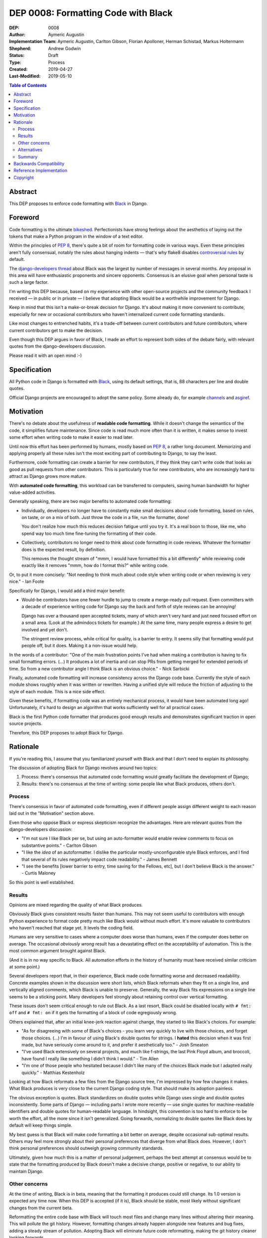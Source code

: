 ====================================
DEP 0008: Formatting Code with Black
====================================

:DEP: 0008
:Author: Aymeric Augustin
:Implementation Team: Aymeric Augustin, Carlton Gibson, Florian Apolloner, Herman Schistad, Markus Holtermann
:Shepherd: Andrew Godwin
:Status: Draft
:Type: Process
:Created: 2019-04-27
:Last-Modified: 2019-05-10

.. contents:: Table of Contents
   :depth: 3
   :local:

Abstract
========

This DEP proposes to enforce code formatting with Black_ in Django.

.. _Black: https://github.com/python/black

Foreword
========

Code formatting is the ultimate bikeshed_. Perfectionists have strong feelings
about the aesthetics of laying out the tokens that make a Python program in
the window of a text editor.

Within the principles of :pep:`8`, there's quite a bit of room for formatting
code in various ways. Even these principles aren't fully consensual, notably
the rules about hanging indents — that's why flake8 disables `controversial
rules`_ by default.

The `django-developers thread`_ about Black was the largest by number of
messages in several months. Any proposal in this area will have enthusiastic
proponents and sincere opponents. Consensus is an elusive goal when personal
taste is such a large factor.

I'm writing this DEP because, based on my experience with other open-source
projects and the community feedback I received — in public or in private —
I believe that adopting Black would be a worthwhile improvement for Django.

Keep in mind that this isn't a make-or-break decision for Django. It's about
making it more convenient to contribute, especially for new or occasional
contributors who haven't internalized current code formatting standards.

Like most changes to entrenched habits, it's a trade-off between current
contributors and future contributors, where current contributors get to make
the decision.

Even though this DEP argues in favor of Black, I made an effort to represent
both sides of the debate fairly, with relevant quotes from the
django-developers discussion.

Please read it with an open mind :-)

.. _bikeshed: http://bikeshed.com/
.. _controversial rules: https://gitlab.com/pycqa/flake8/blob/88caf5ac484f5c09aedc02167c59c66ff0af0068/src/flake8/defaults.py#L15
.. _django-developers thread: https://groups.google.com/d/msg/django-developers/wK2PzdGNOpQ/DG55Ai0EBQAJ

Specification
=============

All Python code in Django is formatted with Black_, using its default
settings, that is, 88 characters per line and double quotes.

Official Django projects are encouraged to adopt the same policy. Some already
do, for example channels_ and asgiref_.

.. _channels: https://github.com/django/channels
.. _asgiref: https://github.com/django/asgiref

Motivation
==========

There's no debate about the usefulness of **readable code formatting**. While
it doesn't change the semantics of the code, it simplifies future maintenance.
Since code is read much more often than it is written, it makes sense to
invest some effort when writing code to make it easier to read later.

Until now this effort has been performed by humans, mostly based on :pep:`8`,
a rather long document. Memorizing and applying properly all these rules isn't
the most exciting part of contributing to Django, to say the least.

Furthermore, code formatting can create a barrier for new contributors, if
they think they can't write code that looks as good as pull requests from
other contributors. This is particularly true for new contributors, who are
increasingly hard to attract as Django grows more mature.

With **automated code formatting**, this workload can be transferred to
computers, saving human bandwidth for higher value-added activities.

Generally speaking, there are two major benefits to automated code formatting:

* Individually, developers no longer have to constantly make small decisions
  about code formatting, based on rules, on taste, or on a mix of both. Just
  throw the code in a file, run the formatter, done!

  You don't realize how much this reduces decision fatigue until you try it.
  It's a real boon to those, like me, who spend way too much time fine-tuning
  the formatting of their code.

* Collectively, contributors no longer need to think about code formatting
  in code reviews. Whatever the formatter does is the expected result, by
  definition.

  This removes the thought stream of "mmm, I would have formatted this a bit
  differently" while reviewing code exactly like it removes "mmm, how do I
  format this?" while writing code.

Or, to put it more concisely: "Not needing to think much about code style when
writing code or when reviewing is very nice." - Ian Foote

Specifically for Django, I would add a third major benefit:

* Would-be contributors have one fewer hurdle to jump to create a merge-ready
  pull request. Even committers with a decade of experience writing code for
  Django say the back and forth of style reviews can be annoying!

  Django has over a thousand open accepted tickets, many of which aren't very
  hard and just need focused effort on a small area. (Look at the admindocs
  tickets for example.) At the same time, many people express a desire to get
  involved and yet don't.

  The stringent review process, while critical for quality, is a barrier to
  entry. It seems silly that formatting would put people off, but it does.
  Making it a non-issue would help.

In the words of a contributor: "One of the main frustration points I've had
when making a contribution is having to fix small formatting errors. (...) It
produces a lot of inertia and can stop PRs from getting merged for extended
periods of time. So from a new contributor angle I think Black is an obvious
choice." - Nick Sarbicki

Finally, automated code formatting will increase consistency across the Django
code base. Currently the style of each module shows roughly when it was
written or rewritten. Having a unified style will reduce the friction of
adjusting to the style of each module. This is a nice side effect.

Given these benefits, if formatting code was an entirely mechanical process,
it would have been automated long ago! Unfortunately, it's hard to design an
algorithm that works sufficiently well for all practical cases.

Black is the first Python code formatter that produces good enough results and
demonstrates significant traction in open source projects.

Therefore, this DEP proposes to adopt Black for Django.

Rationale
=========

If you're reading this, I assume that you familiarized yourself with Black and
that I don't need to explain its philosophy.

The discussion of adopting Black for Django revolves around two topics:

1. Process: there's consensus that automated code formatting would greatly
   facilitate the development of Django;
2. Results: there's no consensus at the time of writing: some people like
   what Black produces, others don't.

Process
-------

There's consensus in favor of automated code formatting, even if different
people assign different weight to each reason laid out in the "Motivation"
section above.

Even those who oppose Black or express skepticism recognize the advantages.
Here are relevant quotes from the django-developers discussion:

* "I'm not sure I like Black per se, but using an auto-formatter would enable
  review comments to focus on substantive points." - Carlton Gibson

* "I like the *idea* of an autoformatter. I dislike the particular
  mostly-unconfigurable style Black enforces, and I find that several of its
  rules negatively impact code readability." - James Bennett

* "I see the benefits [lower barrier to entry, time saving for the Fellows,
  etc], but I don't believe Black is the answer." - Curtis Maloney

So this point is well established.

Results
-------

Opinions are mixed regarding the quality of what Black produces.

Obviously Black gives consistent results faster than humans. This may not seem
useful to contributors with enough Python experience to format code pretty
much like Black would without much effort. It's more valuable to contributors
who haven't reached that stage yet. It levels the coding field.

Humans are very sensitive to cases where a computer does worse than humans,
even if the computer does better on average. The occasional *obviously wrong*
result has a devastating effect on the acceptability of automation. This is
the most common argument brought against Black.

(And it is in no way specific to Black. All automation efforts in the history
of humanity must have received similar criticism at some point.)

Several developers report that, in their experience, Black made code
formatting worse and decreased readability. Concrete examples shown in the
discussion were short lists, which Black reformats when they fit on a single
line, and vertically aligned comments, which Black is unable to preserve.
Generally, the way Black fits expressions on a single line seems to be a
sticking point. Many developers feel strongly about retaining control over
vertical formatting.

These issues don't seem critical enough to rule out Black. As a last resort,
Black could be disabled locally with ``# fmt: off`` and ``# fmt: on`` if it
gets the formatting of a block of code egregiously wrong.

Others explained that, after an initial knee-jerk reaction against change,
they started to like Black's choices. For example:

* "As for disagreeing with some of Black's choices - you learn very quickly to
  live with those choices, and forget those choices. (...) I'm in favour of
  using Black's double quotes for strings. I **hated** this decision when it
  was first made, but have seriously come around to it, and prefer it
  aesthetically too." - Josh Smeaton

* "I've used Black extensively on several projects, and much like f-strings,
  the last Pink Floyd album, and broccoli, have found I really like something
  I didn't think I would." - Tim Allen

* "I'm one of those people who hesitated because I didn't like many of the
  choices Black made but I adapted really quickly." - Matthias Kestenholz

Looking at how Black reformats a few files from the Django source tree, I'm
impressed by how few changes it makes. What Black produces is very close to
the current Django coding style. That should make its adoption painless.

The obvious exception is quotes. Black standardizes on double quotes while
Django uses single and double quotes inconsistently. Some parts of Django —
including parts I wrote more recently — use single quotes for machine-readable
identifiers and double quotes for human-readable language. In hindsight, this
convention is too hard to enforce to be worth the effort, all the more since
it isn't generalized. Going forwards, normalizing to double quotes like Black
does by default will keep things simple.

My best guess is that Black will make code formatting a bit better on average,
despite occasional sub-optimal results. Others may feel more strongly about
their personal preferences that diverge from what Black does. However, I don't
think personal preferences should outweigh growing community standards.

Ultimately, given how much this is a matter of personal judgement, perhaps the
best attempt at consensus would be to state that the formatting produced by
Black doesn't make a decisive change, positive or negative, to our ability to
maintain Django.

Other concerns
--------------

At the time of writing, Black is in beta, meaning that the formatting it
produces could still change. Its 1.0 version is expected any time now. When
this DEP is accepted (if it is), Black should be stable, most likely without
significant changes from the current beta.

Reformatting the entire code base with Black will touch most files and change
many lines without altering their meaning. This will pollute the git history.
However, formatting changes already happen alongside new features and bug
fixes, adding a steady stream of pollution. Adopting Black will eliminate
future code reformatting, making the git history cleaner looking forwards.

Besides, GitHub has a "View blame prior to this change" button to jump easily
through refactoring commits. git-hyper-blame was also suggested as a way to
ignore non-significant commits, although it requires some setup and doesn't
integrate with IDEs.

Reformatting will also be disruptive for open pull requests. One way to update
them is to run Black on modified files, keep a copy aside, start a new branch
from master, move the modified files back into place, and commit the result.

In order to minimize the effort for backporting patches, Black will be applied
to the master and stable/2.2.x branches, which are in their mainstream support
period. 2.2 is an LTS release that will be supported for three more years;
this is a good reason for formatting it. Black will not be applied to
stable/2.1.x and stable/1.11.x which are in the extended support period and
only get fixes for security and data loss bugs.

Alternatives
------------

Three major Python code formatters exist: autopep8, yapf and Black.

No one argued in favor autopep8. Also I believe Black's approach is superior.

It was suggested that yapf could be configured to produce results closer to
Django's current style. I don't think that's worth pursuing for three reasons:

* The point of adopting an automatic code formatter isn't to have our own
  Django-flavored code formatting style. It's about making our Python code
  look as much as possible like what everyone else in the Python community
  writes. Code formatters maximize their usefulness by not being configurable.

* Reaching consensus in open source communities is hard — I'm investing more
  than a day in writing this DEP! — which makes it essential to minimize
  choices. This must be why non-configurable formatters such as Prettier and
  Black have seen fast adoption by open source projects.

* Black produces formatting that is so close to Django's current standards
  that there seems to be very little value in tuning a yapf configuration to
  produce something even closer.

It was also suggested to build a tool that could only reformat statements
modified by a given commit. This would resolve the concerns about polluting
the git history while preserving many benefits of this proposal, even if
making non-standard tool part of the workflow isn't ideal. Unfortunately, no
such tool exists and no one is volunteering to build it.

Finally, as Black is maintained in the Python GitHub organization, it has a
good chance of becoming a standard tool of the Python community.

Summary
-------

To sum up:

1. Applying Black to the source code of Django won't make formatting
   drastically better or worse;

2. Integrating Black in the development process of Django has very
   significant benefits;

3. These benefits clearly outweigh code formatting style considerations.

One final quote: "The best thing about automatic formatters, in my
opinion, is even if you don't like the style at least you don't have to talk
about it anymore! And you tend to get used to it eventually." - Sam Cooke

Backwards Compatibility
=======================

This DEP doesn't introduce any backwards incompatibilities.

Black guarantees that it doesn't change the behavior of the code by checking
that processing a file doesn't change its AST_.

.. _AST: https://docs.python.org/3/library/ast.html

Reference Implementation
========================

Implementing this change requires:

1. Updating the `coding style`_:

   * Adding documentation about Black, similar to the existing documentation
     about isort. The doc will make it clear that the ``# fmt: off`` escape
     hatch is allowed only in extreme cases where Black produces unreadable
     code, not whenever someone disagrees with the style choices of Black.

   * Updating explanations around :PEP:`8` and flake8 — they cover a lot more
     than code formatting so they remain useful even with Black.

   * Removing other references to code formatting, like the specification of
     the favorite hanging indent style and chained calls style.

.. _coding style: https://docs.djangoproject.com/en/2.2/internals/contributing/writing-code/coding-style/

2. Updating flake8 and isort configuration to be compatible with Black.

   This is straightforward and well documented.

3. Formatting the code. This will be done in three steps for each branch:

   * Identify if Black produces an egregiously bad result on some files. For
     example, the date and time formats files were noted as possible problems.
     Exclude these files with ``# fmt: off`` and ``# fmt: on`` comments.

   * Run Black on the entire Django code repository and make a single commit,
     which will look like this: https://github.com/hermansc/django/pull/1.

     Since the change will be fully automated, there won't be anything to
     review, so it's easier to make just one commit. That commit will be easy
     to identify as non-significant in the future.

   * Attempt to refactor excluded files, perhaps by moving comments, so that
     Black can do a decent job on them. Commit this separately. This isn't
     strictly necessary. It can be done at any later point.

4. Enforcing Black in CI. This means:

   * Adding a black builder to Jenkins, based on the isort builder;
   * Adding a black job to tox.ini.

Copyright
=========

This document has been placed in the public domain per the Creative Commons
CC0 1.0 Universal license (http://creativecommons.org/publicdomain/zero/1.0/deed).
